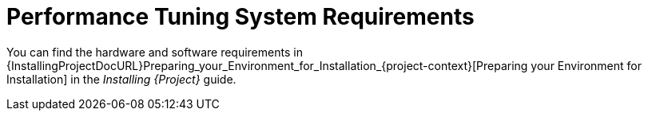[id="Performance_Tuning_System_Requirements_{context}"]
= Performance Tuning System Requirements

You can find the hardware and software requirements in {InstallingProjectDocURL}Preparing_your_Environment_for_Installation_{project-context}[Preparing your Environment for Installation] in the _Installing {Project}_ guide.
